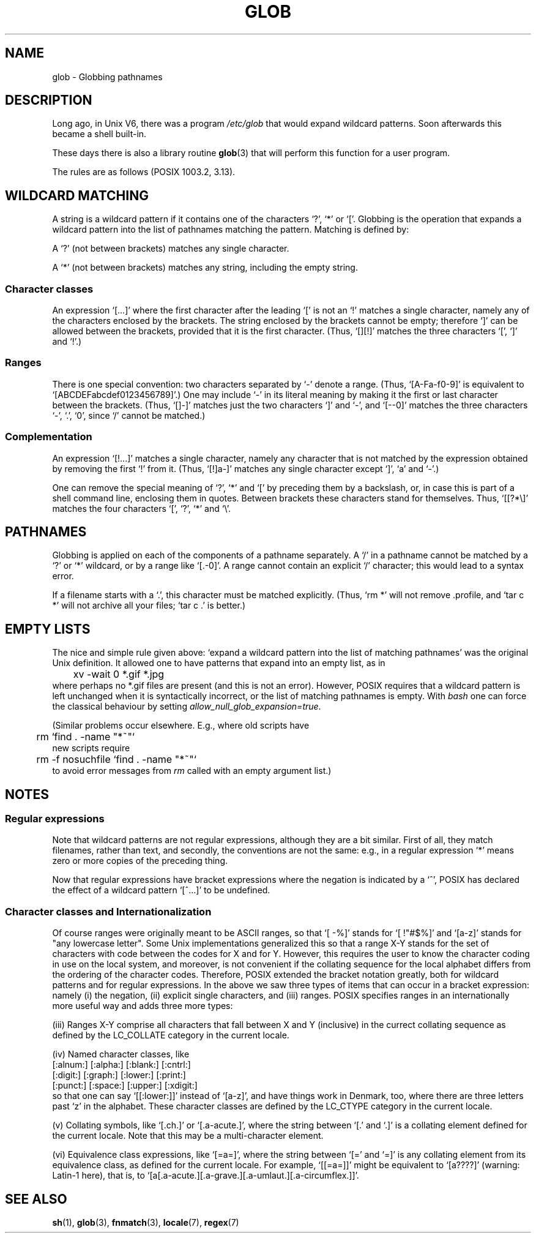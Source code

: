 .\" Copyright (c) 1998 Andries Brouwer
.\"
.\" This is free documentation; you can redistribute it and/or
.\" modify it under the terms of the GNU General Public License as
.\" published by the Free Software Foundation; either version 2 of
.\" the License, or (at your option) any later version.
.\"
.\" The GNU General Public License's references to "object code"
.\" and "executables" are to be interpreted as the output of any
.\" document formatting or typesetting system, including
.\" intermediate and printed output.
.\"
.\" This manual is distributed in the hope that it will be useful,
.\" but WITHOUT ANY WARRANTY; without even the implied warranty of
.\" MERCHANTABILITY or FITNESS FOR A PARTICULAR PURPOSE.  See the
.\" GNU General Public License for more details.
.\"
.\" You should have received a copy of the GNU General Public
.\" License along with this manual; if not, write to the Free
.\" Software Foundation, Inc., 59 Temple Place, Suite 330, Boston, MA 02111,
.\" USA.
.\"
.\" 2003-08-24 fix for / by John Kristoff + joey
.\"
.TH GLOB 7 2003-08-24 "Unix" "Linux Programmer's Manual"
.SH NAME
glob \- Globbing pathnames
.SH DESCRIPTION
Long ago, in Unix V6, there was a program
.I /etc/glob
that would expand wildcard patterns.
Soon afterwards this became a shell built-in.

These days there is also a library routine
.BR glob (3)
that will perform this function for a user program.

The rules are as follows (POSIX 1003.2, 3.13).
.SH "WILDCARD MATCHING"
A string is a wildcard pattern if it contains one of the
characters `?', `*' or `['. Globbing is the operation
that expands a wildcard pattern into the list of pathnames
matching the pattern. Matching is defined by:

A `?' (not between brackets) matches any single character.

A `*' (not between brackets) matches any string,
including the empty string.

.SS "Character classes"
An expression `[...]' where the first character after the
leading `[' is not an `!' matches a single character,
namely any of the characters enclosed by the brackets.
The string enclosed by the brackets cannot be empty;
therefore `]' can be allowed between the brackets, provided
that it is the first character. (Thus, `[][!]' matches the
three characters `[', `]' and `!'.)

.SS Ranges
There is one special convention:
two characters separated by `-' denote a range.
(Thus, `[A-Fa-f0-9]' is equivalent to `[ABCDEFabcdef0123456789]'.)
One may include `-' in its literal meaning by making it the
first or last character between the brackets.
(Thus, `[]-]' matches just the two characters `]' and `-',
and `[--0]' matches the three characters `-', `.', `0', since `/'
cannot be matched.)

.SS Complementation
An expression `[!...]' matches a single character, namely
any character that is not matched by the expression obtained
by removing the first `!' from it.
(Thus, `[!]a-]' matches any single character except `]', `a' and `-'.)

One can remove the special meaning of `?', `*' and `[' by
preceding them by a backslash, or, in case this is part of
a shell command line, enclosing them in quotes.
Between brackets these characters stand for themselves.
Thus, `[[?*\e]' matches the four characters `[', `?', `*' and `\e'.

.SH PATHNAMES
Globbing is applied on each of the components of a pathname
separately. A `/' in a pathname cannot be matched by a `?' or `*'
wildcard, or by a range like `[.-0]'. A range cannot contain an
explicit `/' character; this would lead to a syntax error.

If a filename starts with a `.', this character must be matched explicitly.
(Thus, `rm *' will not remove .profile, and `tar c *' will not
archive all your files; `tar c .' is better.)

.SH "EMPTY LISTS"
The nice and simple rule given above: `expand a wildcard pattern
into the list of matching pathnames' was the original Unix
definition. It allowed one to have patterns that expand into
an empty list, as in
.br
.nf
	xv -wait 0 *.gif *.jpg
.fi
where perhaps no *.gif files are present (and this is not
an error).
However, POSIX requires that a wildcard pattern is left
unchanged when it is syntactically incorrect, or the list of
matching pathnames is empty.
With
.I bash
one can force the classical behaviour by setting
.IR allow_null_glob_expansion=true .

(Similar problems occur elsewhere. E.g., where old scripts have
.br
.nf
	rm `find . -name "*~"`
.fi
new scripts require
.br
.nf
	rm -f nosuchfile `find . -name "*~"`
.fi
to avoid error messages from
.I rm
called with an empty argument list.)

.SH NOTES
.SS Regular expressions
Note that wildcard patterns are not regular expressions,
although they are a bit similar. First of all, they match
filenames, rather than text, and secondly, the conventions
are not the same: e.g., in a regular expression `*' means zero or
more copies of the preceding thing.

Now that regular expressions have bracket expressions where
the negation is indicated by a `^', POSIX has declared the
effect of a wildcard pattern `[^...]' to be undefined.

.SS Character classes and Internationalization
Of course ranges were originally meant to be ASCII ranges,
so that `[ -%]' stands for `[ !"#$%]' and `[a-z]' stands
for "any lowercase letter".
Some Unix implementations generalized this so that a range X-Y
stands for the set of characters with code between the codes for
X and for Y.  However, this requires the user to know the
character coding in use on the local system, and moreover, is
not convenient if the collating sequence for the local alphabet
differs from the ordering of the character codes.
Therefore, POSIX extended the bracket notation greatly,
both for wildcard patterns and for regular expressions.
In the above we saw three types of items that can occur in a bracket
expression: namely (i) the negation, (ii) explicit single characters,
and (iii) ranges. POSIX specifies ranges in an internationally
more useful way and adds three more types:

(iii) Ranges X-Y comprise all characters that fall between X
and Y (inclusive) in the currect collating sequence as defined
by the LC_COLLATE category in the current locale.

(iv) Named character classes, like
.br
.nf
[:alnum:]  [:alpha:]  [:blank:]  [:cntrl:]
[:digit:]  [:graph:]  [:lower:]  [:print:]
[:punct:]  [:space:]  [:upper:]  [:xdigit:]
.fi
so that one can say `[[:lower:]]' instead of `[a-z]', and have
things work in Denmark, too, where there are three letters past `z'
in the alphabet.
These character classes are defined by the LC_CTYPE category
in the current locale.

(v) Collating symbols, like `[.ch.]' or `[.a-acute.]',
where the string between `[.' and `.]' is a collating
element defined for the current locale. Note that this may
be a multi-character element.

(vi) Equivalence class expressions, like `[=a=]',
where the string between `[=' and `=]' is any collating
element from its equivalence class, as defined for the
current locale. For example, `[[=a=]]' might be equivalent
to `[a????]' (warning: Latin-1 here), that is,
to `[a[.a-acute.][.a-grave.][.a-umlaut.][.a-circumflex.]]'.

.SH "SEE ALSO"
.BR sh (1),
.BR glob (3),
.BR fnmatch (3),
.BR locale (7),
.BR regex (7)
